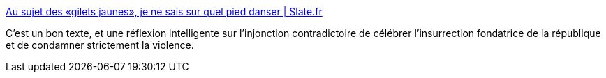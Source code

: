 :jbake-type: post
:jbake-status: published
:jbake-title: Au sujet des «gilets jaunes», je ne sais sur quel pied danser | Slate.fr
:jbake-tags: france,politique,histoire,république,_mois_déc.,_année_2018
:jbake-date: 2018-12-12
:jbake-depth: ../
:jbake-uri: shaarli/1544611321000.adoc
:jbake-source: https://nicolas-delsaux.hd.free.fr/Shaarli?searchterm=http%3A%2F%2Fwww.slate.fr%2Fstory%2F170925%2Ftitiou-gilets-jaunes-insurrection-violences-policieres&searchtags=france+politique+histoire+r%C3%A9publique+_mois_d%C3%A9c.+_ann%C3%A9e_2018
:jbake-style: shaarli

http://www.slate.fr/story/170925/titiou-gilets-jaunes-insurrection-violences-policieres[Au sujet des «gilets jaunes», je ne sais sur quel pied danser | Slate.fr]

C'est un bon texte, et une réflexion intelligente sur l'injonction contradictoire de célébrer l'insurrection fondatrice de la république et de condamner strictement la violence.
